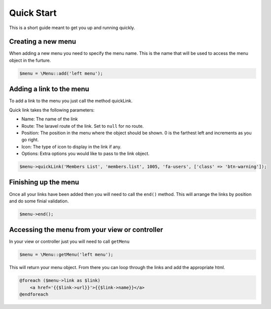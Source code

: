Quick Start
============
This is a short guide meant to get you up and running quickly.

Creating a new menu
-------------------
When adding a new menu you need to specify the menu name. This is the name that will be used to access the menu object in the furture.

.. code::

    $menu = \Menu::add('left menu');


Adding a link to the menu
-------------------------
To add a link to the menu you just call the method quickLink.

Quick link takes the following parameters:

- Name: The name of the link
- Route: The laravel route of the link. Set to ``null`` for no route.
- Position: The position in the menu where the object should be shown. 0 is the farthest left and increments as you go right.
- Icon: The type of icon to display in the link if any.
- Options: Extra options you would like to pass to the link object.

.. code::

    $menu->quickLink('Members List', 'members.list', 1005, 'fa-users', ['class' => 'btn-warning']);

Finishing up the menu
---------------------
Once all your links have been added then you will need to call the ``end()`` method. This will arrange the links by position and do some finial validation.

.. code::

    $menu->end();

Accessing the menu from your view or controller
-----------------------------------------------
In your view or controller just you will need to call ``getMenu``

.. code::

    $menu = \Menu::getMenu('left menu');

This will return your menu object. From there you can loop through the links and add the appropriate html.

.. code::

    @foreach ($menu->link as $link)
        <a href='{{$link->url}}'>{{$link->name}}</a>
    @endforeach
